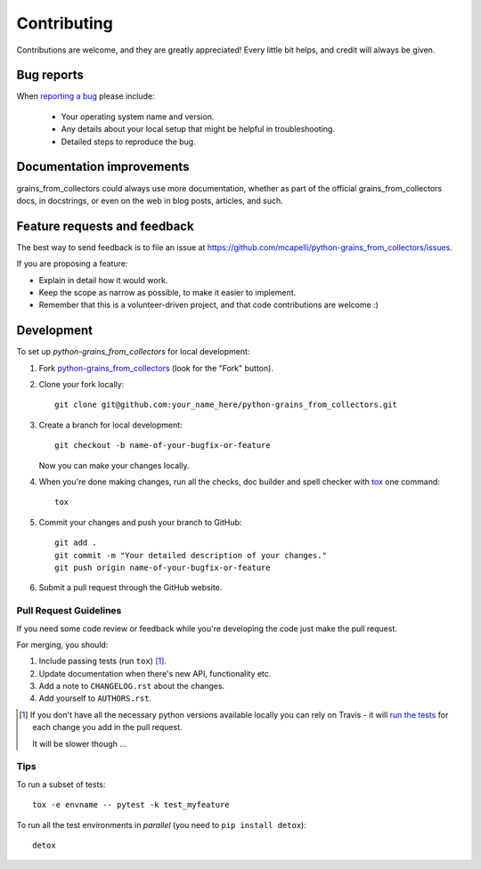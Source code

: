 ============
Contributing
============

Contributions are welcome, and they are greatly appreciated! Every
little bit helps, and credit will always be given.

Bug reports
===========

When `reporting a bug <https://github.com/mcapelli/python-grains_from_collectors/issues>`_ please include:

    * Your operating system name and version.
    * Any details about your local setup that might be helpful in troubleshooting.
    * Detailed steps to reproduce the bug.

Documentation improvements
==========================

grains_from_collectors could always use more documentation, whether as part of the
official grains_from_collectors docs, in docstrings, or even on the web in blog posts,
articles, and such.

Feature requests and feedback
=============================

The best way to send feedback is to file an issue at https://github.com/mcapelli/python-grains_from_collectors/issues.

If you are proposing a feature:

* Explain in detail how it would work.
* Keep the scope as narrow as possible, to make it easier to implement.
* Remember that this is a volunteer-driven project, and that code contributions are welcome :)

Development
===========

To set up `python-grains_from_collectors` for local development:

1. Fork `python-grains_from_collectors <https://github.com/mcapelli/python-grains_from_collectors>`_
   (look for the "Fork" button).
2. Clone your fork locally::

    git clone git@github.com:your_name_here/python-grains_from_collectors.git

3. Create a branch for local development::

    git checkout -b name-of-your-bugfix-or-feature

   Now you can make your changes locally.

4. When you're done making changes, run all the checks, doc builder and spell checker with `tox <http://tox.readthedocs.io/en/latest/install.html>`_ one command::

    tox

5. Commit your changes and push your branch to GitHub::

    git add .
    git commit -m "Your detailed description of your changes."
    git push origin name-of-your-bugfix-or-feature

6. Submit a pull request through the GitHub website.

Pull Request Guidelines
-----------------------

If you need some code review or feedback while you're developing the code just make the pull request.

For merging, you should:

1. Include passing tests (run ``tox``) [1]_.
2. Update documentation when there's new API, functionality etc.
3. Add a note to ``CHANGELOG.rst`` about the changes.
4. Add yourself to ``AUTHORS.rst``.

.. [1] If you don't have all the necessary python versions available locally you can rely on Travis - it will
       `run the tests <https://travis-ci.org/mcapelli/python-grains_from_collectors/pull_requests>`_ for each change you add in the pull request.

       It will be slower though ...

Tips
----

To run a subset of tests::

    tox -e envname -- pytest -k test_myfeature

To run all the test environments in *parallel* (you need to ``pip install detox``)::

    detox

